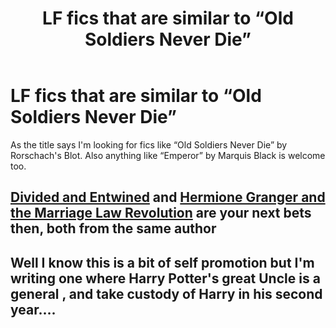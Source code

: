 #+TITLE: LF fics that are similar to “Old Soldiers Never Die”

* LF fics that are similar to “Old Soldiers Never Die”
:PROPERTIES:
:Author: DOOBBZ
:Score: 15
:DateUnix: 1608005602.0
:DateShort: 2020-Dec-15
:FlairText: Request
:END:
As the title says I'm looking for fics like “Old Soldiers Never Die” by Rorschach's Blot. Also anything like “Emperor” by Marquis Black is welcome too.


** [[https://www.fanfiction.net/s/11910994/1/Divided-and-Entwined][Divided and Entwined]] and [[https://www.fanfiction.net/s/10595005/1/Hermione-Granger-and-the-Marriage-Law-Revolution][Hermione Granger and the Marriage Law Revolution]] are your next bets then, both from the same author
:PROPERTIES:
:Author: InquisitorCOC
:Score: 3
:DateUnix: 1608006226.0
:DateShort: 2020-Dec-15
:END:


** Well I know this is a bit of self promotion but I'm writing one where Harry Potter's great Uncle is a general , and take custody of Harry in his second year....
:PROPERTIES:
:Author: pygmypuffonacid
:Score: 1
:DateUnix: 1608084816.0
:DateShort: 2020-Dec-16
:END:
